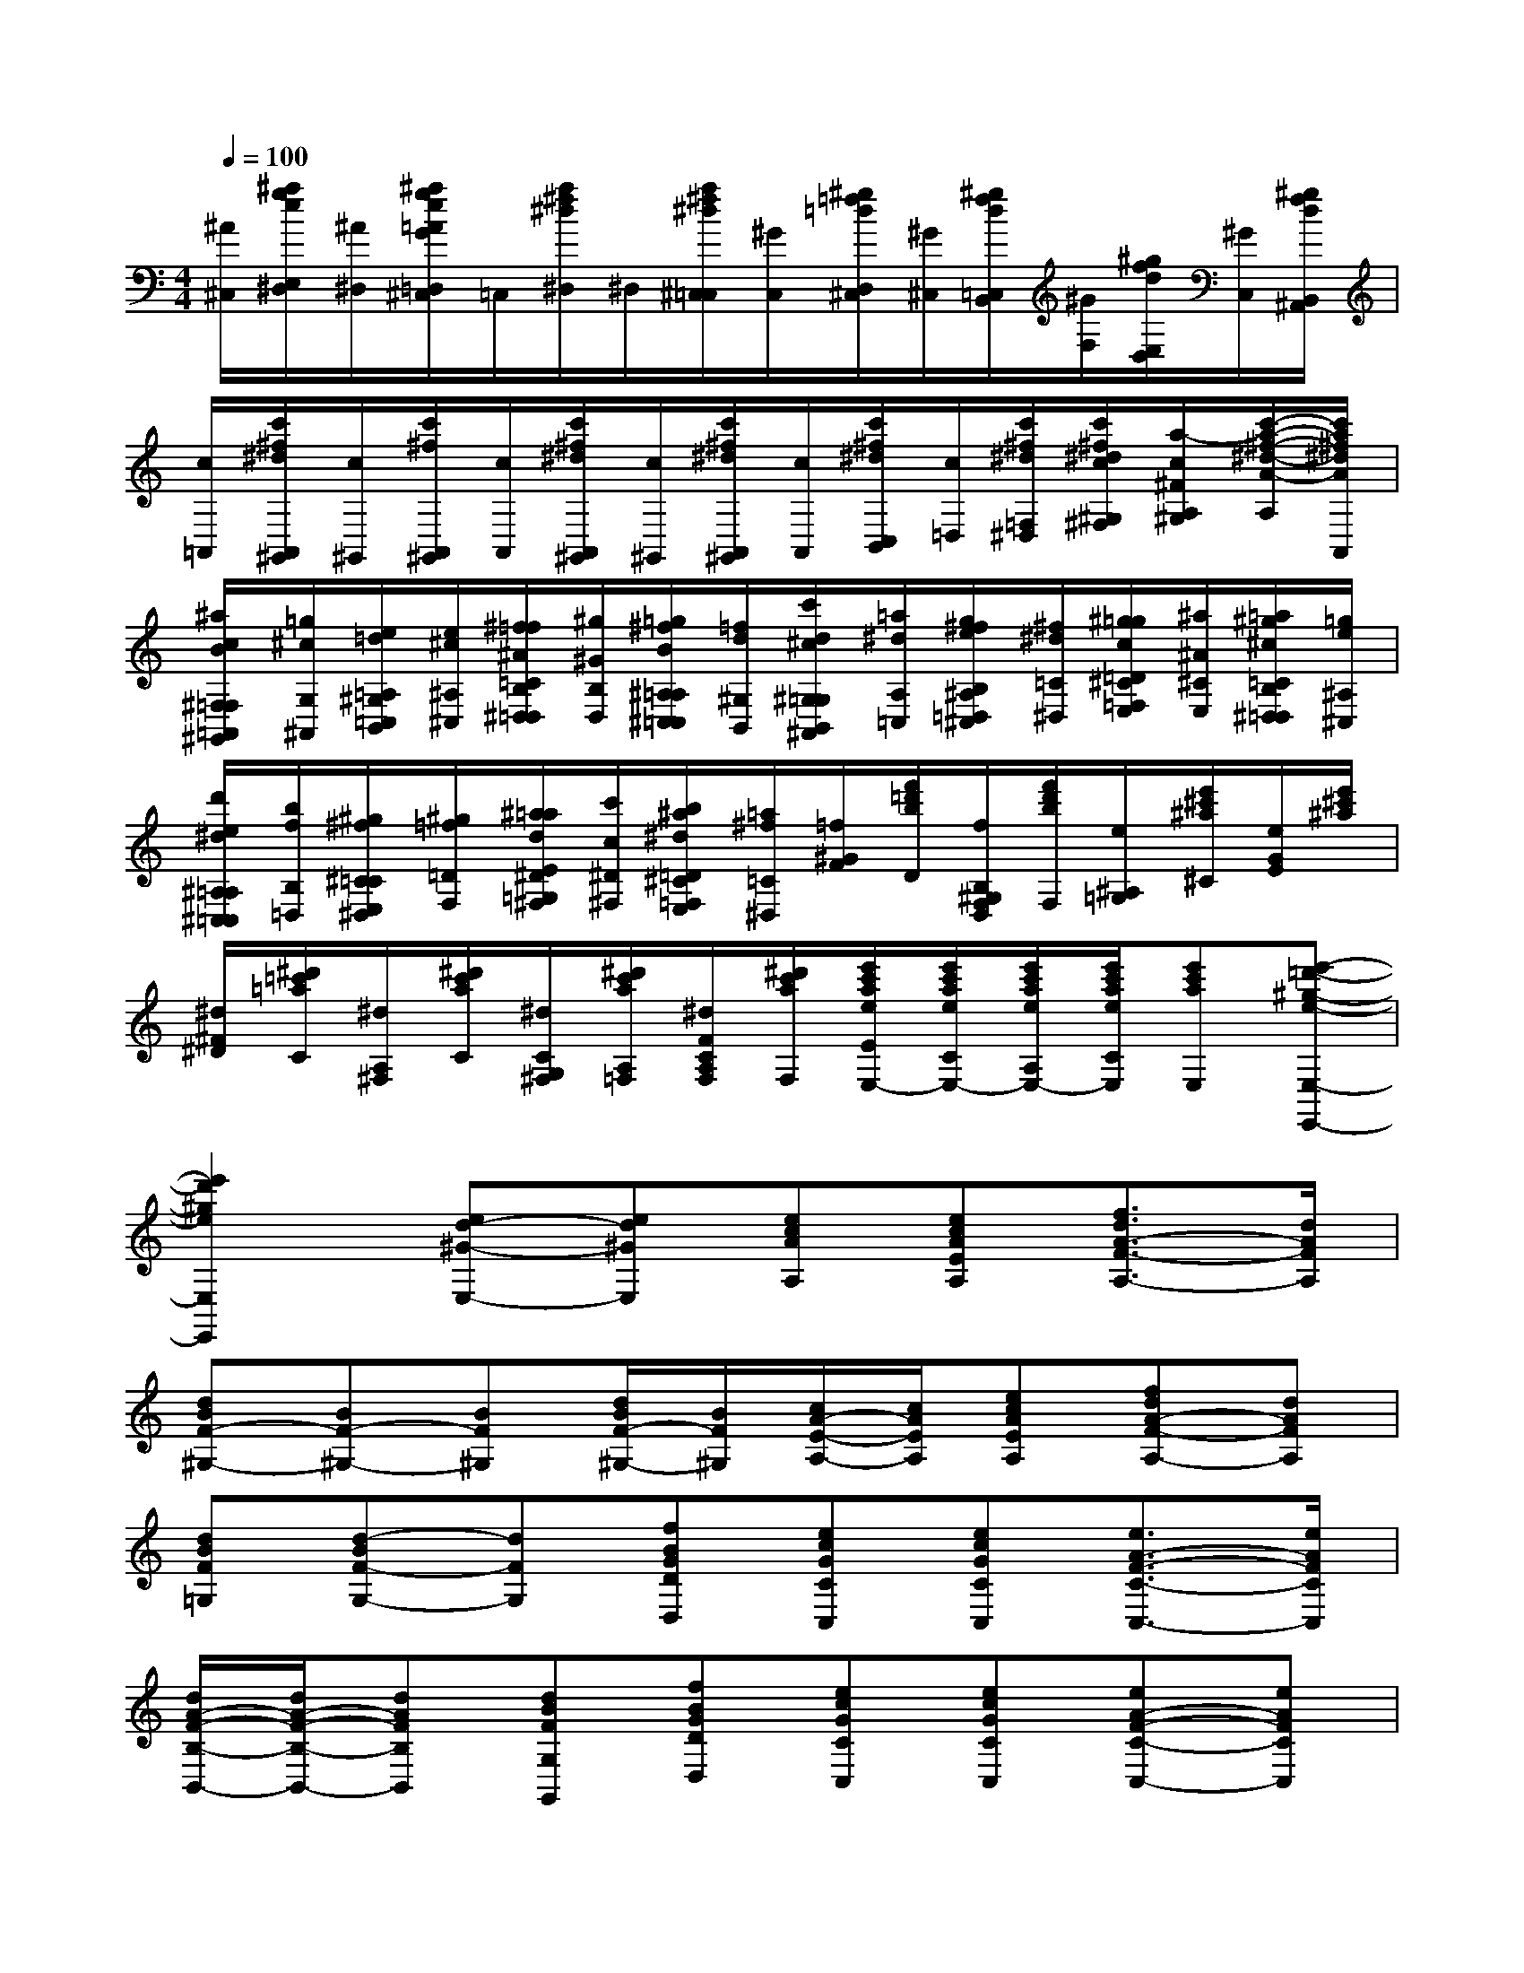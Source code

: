 X:1
T:
M:4/4
L:1/8
Q:1/4=100
K:C%0sharps
V:1
[^A/2^C,/2][^a/2g/2e/2E,/2^D,/2][^A/2^D,/2][^a/2g/2e/2=A/2G/2=D,/2^C,/2]=C,/2[a/2^f/2^d/2^D,/2]^D,/2[a/2^f/2^d/2^C,/2=C,/2][^G/2C,/2][^g/2=f/2=d/2D,/2^C,/2][^G/2^C,/2][^g/2f/2d/2=C,/2B,,/2][^G/2F,/2][^g/2f/2d/2E,/2D,/2][^G/2C,/2][^g/2f/2d/2B,,/2^A,,/2]|
[c/2=A,,/2][c'/2^f/2^d/2A,,/2^G,,/2][c/2^G,,/2][c'/2^f/2A,,/2^G,,/2][c/2A,,/2][c'/2^f/2^d/2A,,/2^G,,/2][c/2^G,,/2][c'/2^f/2^d/2A,,/2^G,,/2][c/2A,,/2][c'/2^f/2^d/2C,/2B,,/2][c/2=D,/2][c'/2^f/2^d/2=F,/2^D,/2][c'/2^f/2^d/2c/2^G,/2^F,/2][a/2-c/2^F/2A,/2^G,/2][c'/2-a/2-^f/2-^d/2-A/2-A,/2][c'/2a/2^f/2^d/2A/2A,,/2]|
[^a/2c/2B/2^F,/2=F,/2=A,,/2^G,,/2][=g/2^c/2G,/2^A,,/2][e/2=d/2=A,/2^G,/2=C,/2B,,/2][e/2^c/2^A,/2^C,/2][^f/2=f/2^A/2=C/2B,/2^D,/2=D,/2][^g/2^G/2B,/2D,/2][=g/2^f/2B/2^A,/2=A,/2^C,/2=C,/2][=f/2d/2^G,/2B,,/2][c'/2d/2^c/2^G,/2=G,/2B,,/2^A,,/2][=a/2^d/2A,/2=C,/2][g/2^f/2e/2B,/2^A,/2=D,/2^C,/2][^f/2^d/2=C/2^D,/2][^g/2=g/2c/2=D/2^C/2=F,/2E,/2][^a/2^A/2^C/2E,/2][=a/2^g/2^c/2=C/2B,/2^D,/2=D,/2][=g/2e/2^A,/2^C,/2]|
[d'/2e/2^d/2^A,/2=A,/2^C,/2=C,/2][b/2f/2B,/2=D,/2][^g/2^f/2^C/2=C/2E,/2^D,/2][^g/2=f/2=D/2F,/2][^a/2=a/2d/2E/2^D/2=G,/2^F,/2][c'/2c/2^D/2^F,/2][b/2^a/2^d/2=D/2^C/2=F,/2E,/2][=a/2^f/2=C/2^D,/2][=f/2^G/2F/2][f'/2=d'/2b/2D/2][f/2B,/2^G,/2F,/2D,/2][f'/2d'/2b/2F,/2][e/2^A,/2=G,/2][e'/2^c'/2^a/2^C/2][e/2G/2E/2][e'/2^c'/2^a/2]|
[^d/2^F/2^D/2][^d'/2=c'/2=a/2C/2][^d/2A,/2^F,/2][^d'/2c'/2a/2C/2][^d/2C/2G,/2^F,/2][^d'/2c'/2a/2A,/2=F,/2][^d/2F/2C/2A,/2F,/2][^d'/2c'/2a/2F,/2][e'/2c'/2a/2e/2E/2E,/2-][e'/2c'/2a/2e/2C/2E,/2-][e'/2c'/2a/2e/2A,/2E,/2-][e'/2c'/2a/2e/2C/2E,/2][e'c'aE,][e'-=d'-^g-e-E,-E,,-]|
[e'2d'2^g2e2E,2E,,2][ed-^G-E,-][ed^GE,][ecAA,][ecAEA,][f3/2d3/2A3/2-F3/2-A,3/2-][d/2A/2F/2A,/2]|
[dBF-^G,-][BF-^G,-][BF^G,][d/2B/2F/2-^G,/2-][B/2F/2^G,/2][c/2A/2-E/2-A,/2-][c/2A/2E/2A,/2][ecAEA,][fdA-F-A,-][dAFA,]|
[dBF=G,][d-BF-G,-][dFG,][fBGDD,][ecGCC,][ecGCC,][e3/2A3/2-F3/2-C3/2-C,3/2-][e/2A/2F/2C/2C,/2]|
[d/2A/2-F/2-B,/2-B,,/2-][d/2A/2-F/2-B,/2-B,,/2-][dAFB,B,,][dBFG,G,,][fBGDD,][ecGCC,][ecGCC,][eA-F-C-C,-][eAFCC,]|
[d2A2F2B,2B,,2][dGEB,B,,][dGEB,B,,][cGEA,A,,][cGEA,A,,][c^F-D-D,-D,,-][c^FDD,D,,]|
[BGDG,G,,][dGDB,B,,][d^G=FB,B,,][d=GEB,B,,][cGEA,A,,][cGEA,A,,][c^F-D-D,-D,,-][c^FDD,D,,]|
[BG-D-G,-G,,-][GDG,G,,][=fAFD-A,][gGDB,][eGEC][ecGC][e^AG^C][f=AFD]|
[d/2-A/2-F/2-F,/2][d/2A/2F/2-A,/2][d/2-^G/2-F/2-D/2][d/2^G/2F/2-=C/2][d=GFB,][dGFDB,][eGEC][ecGC][e^AG^C][f=AFD]|
[d/2-A/2-F/2-F,/2][d/2-A/2F/2-A,/2][d/2-^G/2-F/2-D/2][d/2^G/2F/2-=C/2][=GFB,][BGFG,G,,][c2G2E2C2C,2][c^G-E-C-C,-][c^GECC,]|
[cA-E-A,-A,,-][cAEA,A,,][dBADF,-F,,-][^dBA^DF,F,,][eB^GEE,-E,,-][B^GEB,E,E,,][B^F-B,-^D,-^D,,-][B^FB,^D,^D,,]|
[B2=G2=F2B,2=D,2D,,2][eB-G-F-G,-G,,-][dBGFG,G,,][dG-E-C,-][cGE-C,-][d^A-E-C,-][c^AEC,]